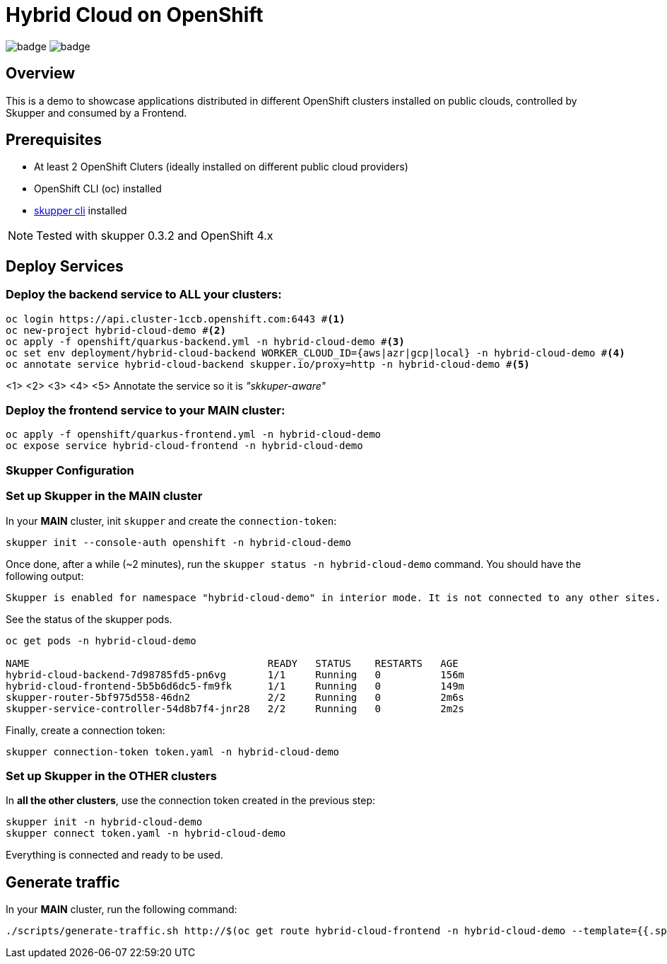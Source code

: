 = Hybrid Cloud on OpenShift

image:https://github.com/redhat-developer-demos/hybrid-cloud/workflows/backend/badge.svg[]
image:https://github.com/redhat-developer-demos/hybrid-cloud/workflows/frontend/badge.svg[]

== Overview

This is a demo to showcase applications distributed in different OpenShift clusters installed on public clouds, controlled by Skupper and consumed by a Frontend.

== Prerequisites

* At least 2 OpenShift Cluters (ideally installed on different public cloud providers)
* OpenShift CLI (oc) installed
* https://skupper.io/start/index.html#step-1-install-the-skupper-command-line-tool-in-your-environment[skupper cli] installed

NOTE: Tested with skupper 0.3.2 and OpenShift 4.x

== Deploy Services

=== Deploy the backend service to **ALL** your clusters:

[source, shell-session]
----
oc login https://api.cluster-1ccb.openshift.com:6443 #<1>
oc new-project hybrid-cloud-demo #<2>
oc apply -f openshift/quarkus-backend.yml -n hybrid-cloud-demo #<3>
oc set env deployment/hybrid-cloud-backend WORKER_CLOUD_ID={aws|azr|gcp|local} -n hybrid-cloud-demo #<4>
oc annotate service hybrid-cloud-backend skupper.io/proxy=http -n hybrid-cloud-demo #<5>
----
<1>
<2>
<3>
<4>
<5> Annotate the service so it is _"skkuper-aware"_

=== Deploy the frontend service to your **MAIN** cluster:

[source, shell-session]
----
oc apply -f openshift/quarkus-frontend.yml -n hybrid-cloud-demo
oc expose service hybrid-cloud-frontend -n hybrid-cloud-demo
----

=== Skupper Configuration

=== Set up Skupper in the *MAIN* cluster

In your *MAIN* cluster, init `skupper` and create the `connection-token`:

[source, shell-session]
----
skupper init --console-auth openshift -n hybrid-cloud-demo
----

Once done, after a while (~2 minutes), run the `skupper status -n hybrid-cloud-demo` command. You should have the following output:

[source, shell-session]
----
Skupper is enabled for namespace "hybrid-cloud-demo" in interior mode. It is not connected to any other sites.
----

See the status of the skupper pods.

[source, shell-session]
----
oc get pods -n hybrid-cloud-demo

NAME                                        READY   STATUS    RESTARTS   AGE
hybrid-cloud-backend-7d98785fd5-pn6vg       1/1     Running   0          156m
hybrid-cloud-frontend-5b5b6d6dc5-fm9fk      1/1     Running   0          149m
skupper-router-5bf975d558-46dn2             2/2     Running   0          2m6s
skupper-service-controller-54d8b7f4-jnr28   2/2     Running   0          2m2s
----

Finally, create a connection token:

----
skupper connection-token token.yaml -n hybrid-cloud-demo
----

=== Set up Skupper in the *OTHER* clusters

In *all the other clusters*, use the connection token created in the previous step:

[source, shell-session]
----
skupper init -n hybrid-cloud-demo
skupper connect token.yaml -n hybrid-cloud-demo
----

Everything is connected and ready to be used.

== Generate traffic

In your *MAIN* cluster, run the following command:

[source, shell-session]
----
./scripts/generate-traffic.sh http://$(oc get route hybrid-cloud-frontend -n hybrid-cloud-demo --template={{.spec.host}})
----

